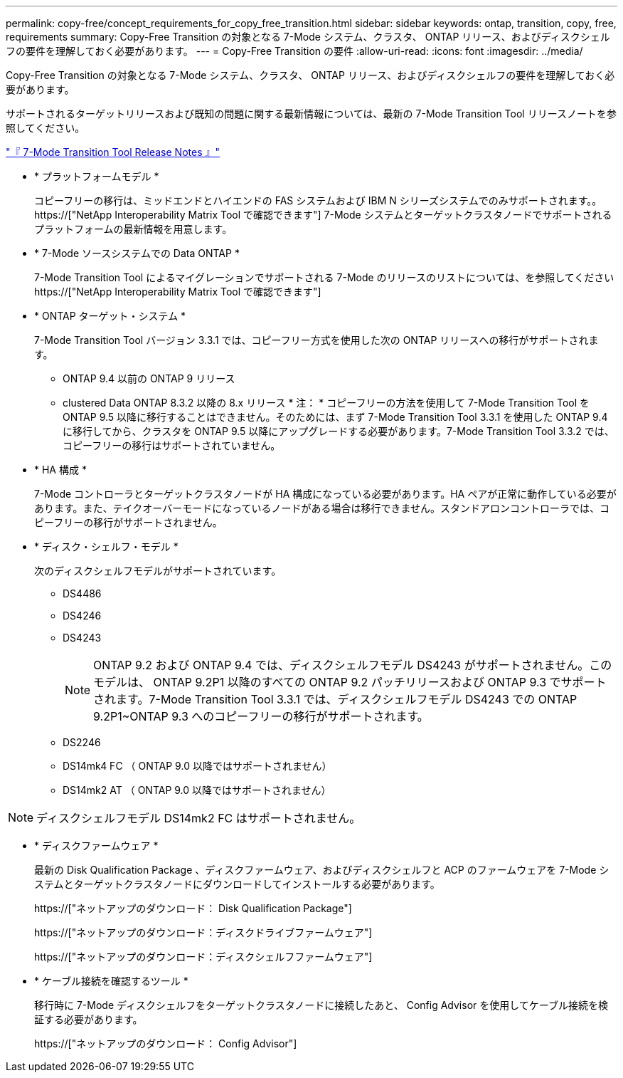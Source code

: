---
permalink: copy-free/concept_requirements_for_copy_free_transition.html 
sidebar: sidebar 
keywords: ontap, transition, copy, free, requirements 
summary: Copy-Free Transition の対象となる 7-Mode システム、クラスタ、 ONTAP リリース、およびディスクシェルフの要件を理解しておく必要があります。 
---
= Copy-Free Transition の要件
:allow-uri-read: 
:icons: font
:imagesdir: ../media/


[role="lead"]
Copy-Free Transition の対象となる 7-Mode システム、クラスタ、 ONTAP リリース、およびディスクシェルフの要件を理解しておく必要があります。

サポートされるターゲットリリースおよび既知の問題に関する最新情報については、最新の 7-Mode Transition Tool リリースノートを参照してください。

link:https://docs.netapp.com/us-en/ontap-7mode-transition/releasenotes.html["『 7-Mode Transition Tool Release Notes 』"]

* * プラットフォームモデル *
+
コピーフリーの移行は、ミッドエンドとハイエンドの FAS システムおよび IBM N シリーズシステムでのみサポートされます。。 https://["NetApp Interoperability Matrix Tool で確認できます"] 7-Mode システムとターゲットクラスタノードでサポートされるプラットフォームの最新情報を用意します。

* * 7-Mode ソースシステムでの Data ONTAP *
+
7-Mode Transition Tool によるマイグレーションでサポートされる 7-Mode のリリースのリストについては、を参照してください https://["NetApp Interoperability Matrix Tool で確認できます"]

* * ONTAP ターゲット・システム *
+
7-Mode Transition Tool バージョン 3.3.1 では、コピーフリー方式を使用した次の ONTAP リリースへの移行がサポートされます。

+
** ONTAP 9.4 以前の ONTAP 9 リリース
** clustered Data ONTAP 8.3.2 以降の 8.x リリース * 注： * コピーフリーの方法を使用して 7-Mode Transition Tool を ONTAP 9.5 以降に移行することはできません。そのためには、まず 7-Mode Transition Tool 3.3.1 を使用した ONTAP 9.4 に移行してから、クラスタを ONTAP 9.5 以降にアップグレードする必要があります。7-Mode Transition Tool 3.3.2 では、コピーフリーの移行はサポートされていません。


* * HA 構成 *
+
7-Mode コントローラとターゲットクラスタノードが HA 構成になっている必要があります。HA ペアが正常に動作している必要があります。また、テイクオーバーモードになっているノードがある場合は移行できません。スタンドアロンコントローラでは、コピーフリーの移行がサポートされません。

* * ディスク・シェルフ・モデル *
+
次のディスクシェルフモデルがサポートされています。

+
** DS4486
** DS4246
** DS4243
+

NOTE: ONTAP 9.2 および ONTAP 9.4 では、ディスクシェルフモデル DS4243 がサポートされません。このモデルは、 ONTAP 9.2P1 以降のすべての ONTAP 9.2 パッチリリースおよび ONTAP 9.3 でサポートされます。7-Mode Transition Tool 3.3.1 では、ディスクシェルフモデル DS4243 での ONTAP 9.2P1~ONTAP 9.3 へのコピーフリーの移行がサポートされます。

** DS2246
** DS14mk4 FC （ ONTAP 9.0 以降ではサポートされません）
** DS14mk2 AT （ ONTAP 9.0 以降ではサポートされません）





NOTE: ディスクシェルフモデル DS14mk2 FC はサポートされません。

* * ディスクファームウェア *
+
最新の Disk Qualification Package 、ディスクファームウェア、およびディスクシェルフと ACP のファームウェアを 7-Mode システムとターゲットクラスタノードにダウンロードしてインストールする必要があります。

+
https://["ネットアップのダウンロード： Disk Qualification Package"]

+
https://["ネットアップのダウンロード：ディスクドライブファームウェア"]

+
https://["ネットアップのダウンロード：ディスクシェルフファームウェア"]

* * ケーブル接続を確認するツール *
+
移行時に 7-Mode ディスクシェルフをターゲットクラスタノードに接続したあと、 Config Advisor を使用してケーブル接続を検証する必要があります。

+
https://["ネットアップのダウンロード： Config Advisor"]


